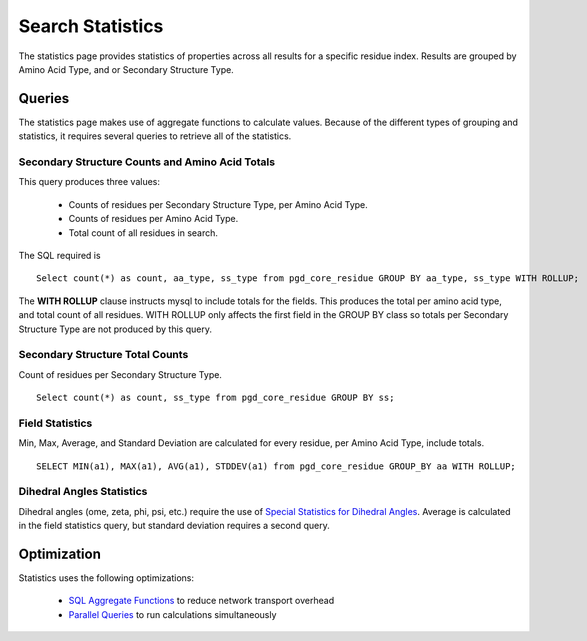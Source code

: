 *****************
Search Statistics
*****************

The statistics page provides statistics of properties across all results for a specific residue index. Results are grouped by Amino Acid Type, and or Secondary Structure Type.

=======
Queries
=======

The statistics page makes use of aggregate functions to calculate values. Because of the different types of grouping and statistics, it requires several queries to retrieve all of the statistics.

------------------------------------------------
Secondary Structure Counts and Amino Acid Totals
------------------------------------------------

This query produces three values:

    * Counts of residues per Secondary Structure Type, per Amino Acid Type.
    * Counts of residues per Amino Acid Type.
    * Total count of all residues in search.

The SQL required is ::

    Select count(*) as count, aa_type, ss_type from pgd_core_residue GROUP BY aa_type, ss_type WITH ROLLUP;

The **WITH ROLLUP** clause instructs mysql to include totals for the fields. This produces the total per amino acid type, and total count of all residues. WITH ROLLUP only affects the first field in the GROUP BY class so totals per Secondary Structure Type are not produced by this query.

--------------------------------
Secondary Structure Total Counts
--------------------------------

Count of residues per Secondary Structure Type. ::

    Select count(*) as count, ss_type from pgd_core_residue GROUP BY ss;

----------------
Field Statistics
----------------

Min, Max, Average, and Standard Deviation are calculated for every residue, per Amino Acid Type, include totals. ::

    SELECT MIN(a1), MAX(a1), AVG(a1), STDDEV(a1) from pgd_core_residue GROUP_BY aa WITH ROLLUP;

--------------------------
Dihedral Angles Statistics
--------------------------

Dihedral angles (ome, zeta, phi, psi, etc.) require the use of `Special Statistics for Dihedral Angles <https://code.osuosl.org/projects/pgd/wiki/Designmodelsoptimizationsql_aggregates#StatisticsforDihedralAngles>`_. Average is calculated in the field statistics query, but standard deviation requires a second query.

============
Optimization
============

Statistics uses the following optimizations:

    * `SQL Aggregate Functions <https://code.osuosl.org/projects/pgd/wiki/Designmodelsoptimizationsql_aggregates>`_ to reduce network transport overhead
    * `Parallel Queries <https://code.osuosl.org/projects/pgd/wiki/Designmodelsoptimizationram#ParallelizationofQueries>`_ to run calculations simultaneously
